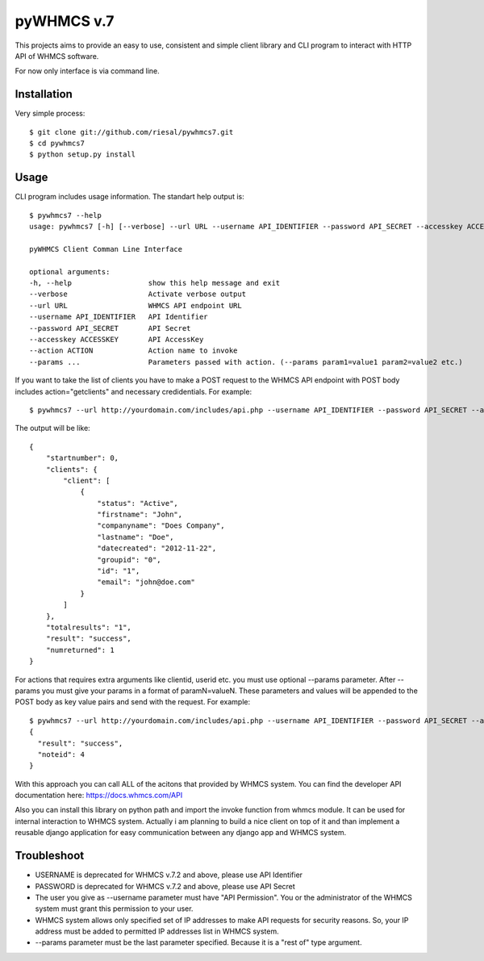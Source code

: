 pyWHMCS v.7
==========================

This projects aims to provide an easy to use, consistent and simple client library and CLI program to interact with HTTP API of WHMCS software.

For now only interface is via command line.

Installation
---------------------------
Very simple process::

  $ git clone git://github.com/riesal/pywhmcs7.git
  $ cd pywhmcs7
  $ python setup.py install

Usage
---------------------------
CLI program includes usage information. The standart help output is::

    $ pywhmcs7 --help
    usage: pywhmcs7 [-h] [--verbose] --url URL --username API_IDENTIFIER --password API_SECRET --accesskey ACCESSKEY --action ACTION [--params ...]

    pyWHMCS Client Comman Line Interface

    optional arguments:
    -h, --help                  show this help message and exit
    --verbose                   Activate verbose output
    --url URL                   WHMCS API endpoint URL
    --username API_IDENTIFIER   API Identifier
    --password API_SECRET       API Secret
    --accesskey ACCESSKEY       API AccessKey
    --action ACTION             Action name to invoke
    --params ...                Parameters passed with action. (--params param1=value1 param2=value2 etc.)

If you want to take the list of clients you have to make a POST request to the WHMCS API endpoint with POST body includes action="getclients" and necessary credidentials. For example::

  $ pywhmcs7 --url http://yourdomain.com/includes/api.php --username API_IDENTIFIER --password API_SECRET --accesskey ACCESSKEY --action getclients

The output will be like::

  {
      "startnumber": 0,
      "clients": {
          "client": [
              {
                  "status": "Active",
                  "firstname": "John",
                  "companyname": "Does Company",
                  "lastname": "Doe",
                  "datecreated": "2012-11-22",
                  "groupid": "0",
                  "id": "1",
                  "email": "john@doe.com"
              }
          ]
      },
      "totalresults": "1",
      "result": "success",
      "numreturned": 1
  }

For actions that requires extra arguments like clientid, userid etc. you must use optional --params parameter. After --params you must give your params in a format of paramN=valueN. These parameters and values will be appended to the POST body as key value pairs and send with the request. For example::

  $ pywhmcs7 --url http://yourdomain.com/includes/api.php --username API_IDENTIFIER --password API_SECRET --accesskey ACCESSKEY --action addclientnote --params userid=1 notes="this is a note"
  {
    "result": "success",
    "noteid": 4
  }

With this approach you can call ALL of the acitons that provided by WHMCS system. You can find the developer API documentation here: https://docs.whmcs.com/API

Also you can install this library on python path and import the invoke function from whmcs module. It can be used for internal interaction to WHMCS system. Actually i am planning to build a nice client on top of it and than implement a reusable django application for easy communication between any django app and WHMCS system.

Troubleshoot
---------------------------
- USERNAME is deprecated for WHMCS v.7.2 and above, please use API Identifier
- PASSWORD is deprecated for WHMCS v.7.2 and above, please use API Secret
- The user you give as --username parameter must have "API Permission". You or the administrator of the WHMCS system must grant this permission to your user.
- WHMCS system allows only specified set of IP addresses to make API requests for security reasons. So, your IP address must be added to permitted IP addresses list in WHMCS system.
- --params parameter must be the last parameter specified. Because it is a "rest of" type argument.

